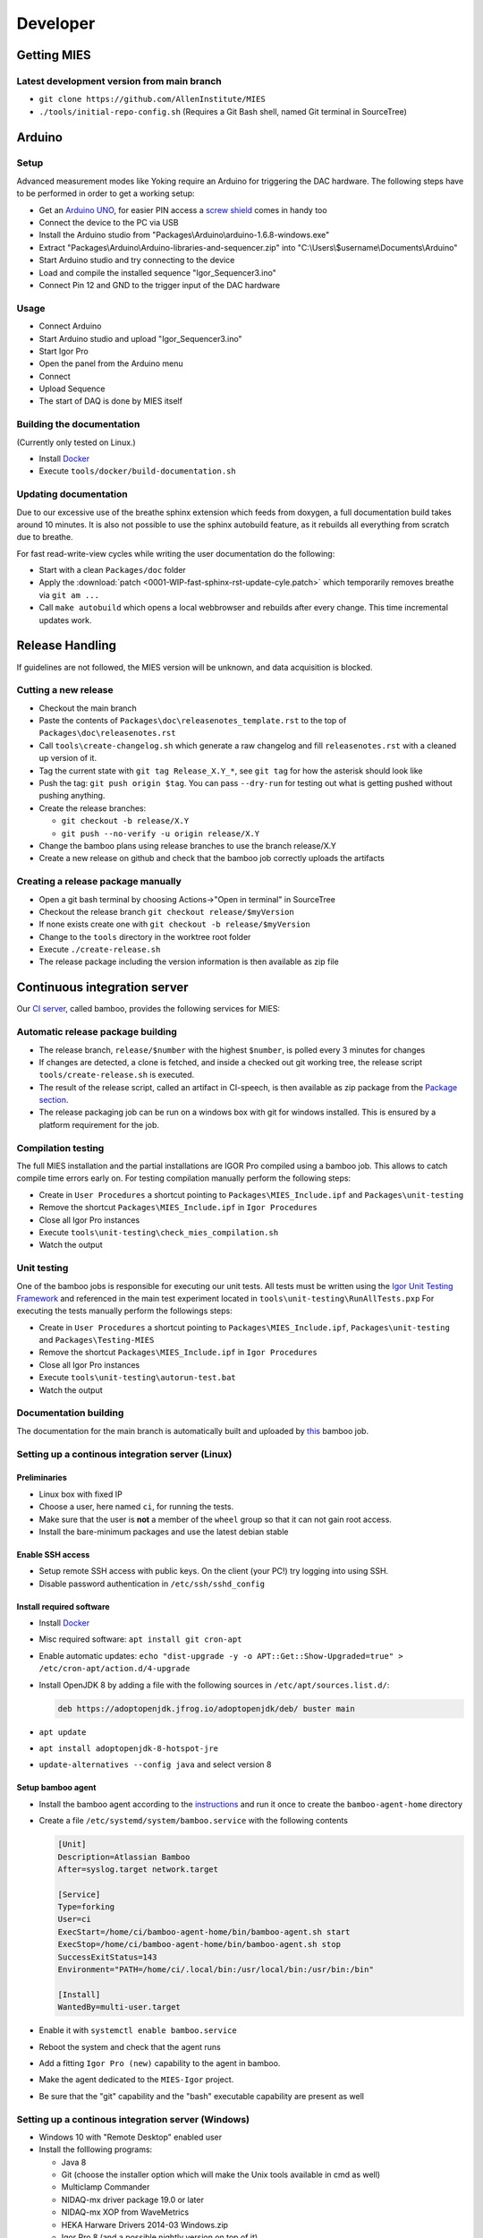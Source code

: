 Developer
=========

Getting MIES
------------

Latest development version from main branch
~~~~~~~~~~~~~~~~~~~~~~~~~~~~~~~~~~~~~~~~~~~~~

-  ``git clone https://github.com/AllenInstitute/MIES``
-  ``./tools/initial-repo-config.sh`` (Requires a Git Bash shell, named
   Git terminal in SourceTree)

Arduino
-------

Setup
~~~~~

Advanced measurement modes like Yoking require an Arduino for triggering
the DAC hardware. The following steps have to be performed in order to
get a working setup:

-  Get an `Arduino
   UNO <https://www.arduino.cc/en/Main/ArduinoBoardUno>`__, for easier
   PIN access a `screw
   shield <http://www.robotshop.com/en/dfrobot-arduino-compatible-screw-shield.html>`__
   comes in handy too
-  Connect the device to the PC via USB
-  Install the Arduino studio from
   "Packages\\Arduino\\arduino-1.6.8-windows.exe"
-  Extract "Packages\\Arduino\\Arduino-libraries-and-sequencer.zip" into
   "C:\\Users\\$username\\Documents\\Arduino"
-  Start Arduino studio and try connecting to the device
-  Load and compile the installed sequence "Igor\_Sequencer3.ino"
-  Connect Pin 12 and GND to the trigger input of the DAC hardware

Usage
~~~~~

-  Connect Arduino
-  Start Arduino studio and upload "Igor\_Sequencer3.ino"
-  Start Igor Pro
-  Open the panel from the Arduino menu
-  Connect
-  Upload Sequence
-  The start of DAQ is done by MIES itself

Building the documentation
~~~~~~~~~~~~~~~~~~~~~~~~~~

(Currently only tested on Linux.)

- Install `Docker <https://docker.io>`__
- Execute ``tools/docker/build-documentation.sh``

Updating documentation
~~~~~~~~~~~~~~~~~~~~~~

Due to our excessive use of the breathe sphinx extension which feeds from
doxygen, a full documentation build takes around 10 minutes. It is also not
possible to use the sphinx autobuild feature, as it rebuilds all everything from
scratch due to breathe.

For fast read-write-view cycles while writing the user documentation do the following:

- Start with a clean ``Packages/doc`` folder
- Apply the :download:`patch <0001-WIP-fast-sphinx-rst-update-cyle.patch>`
  which temporarily removes breathe via ``git am ...``
- Call ``make autobuild`` which opens a local webbrowser and rebuilds after
  every change. This time incremental updates work.

Release Handling
----------------

If guidelines are not followed, the MIES version will be unknown, and
data acquisition is blocked.

Cutting a new release
~~~~~~~~~~~~~~~~~~~~~

-  Checkout the main branch
-  Paste the contents of ``Packages\doc\releasenotes_template.rst`` to
   the top of ``Packages\doc\releasenotes.rst``
-  Call ``tools\create-changelog.sh`` which generate a raw changelog and
   fill ``releasenotes.rst`` with a cleaned up version of it.
-  Tag the current state with ``git tag Release_X.Y_*``, see ``git tag``
   for how the asterisk should look like
-  Push the tag: ``git push origin $tag``. You can pass ``--dry-run`` for
   testing out what is getting pushed without pushing anything.
-  Create the release branches:

   -  ``git checkout -b release/X.Y``
   -  ``git push --no-verify -u origin release/X.Y``

-  Change the bamboo plans using release branches to use the branch
   release/X.Y
-  Create a new release on github and check that the bamboo job correctly
   uploads the artifacts

Creating a release package manually
~~~~~~~~~~~~~~~~~~~~~~~~~~~~~~~~~~~

-  Open a git bash terminal by choosing Actions->"Open in terminal" in
   SourceTree
-  Checkout the release branch ``git checkout release/$myVersion``
-  If none exists create one with ``git checkout -b release/$myVersion``
-  Change to the ``tools`` directory in the worktree root folder
-  Execute ``./create-release.sh``
-  The release package including the version information is then
   available as zip file

Continuous integration server
-----------------------------

Our `CI server <http://bamboo.corp.alleninstitute.org/browse/MIES>`__,
called bamboo, provides the following services for MIES:

Automatic release package building
~~~~~~~~~~~~~~~~~~~~~~~~~~~~~~~~~~

-  The release branch, ``release/$number`` with the highest ``$number``,
   is polled every 3 minutes for changes
-  If changes are detected, a clone is fetched, and inside a checked out
   git working tree, the release script ``tools/create-release.sh`` is
   executed.
-  The result of the release script, called an artifact in CI-speech, is
   then available as zip package from the `Package
   section <http://bamboo.corp.alleninstitute.org/browse/MIES-RELEASE/latestSuccessful>`__.
-  The release packaging job can be run on a windows box with git for windows installed.
   This is ensured by a platform requirement for the job.

Compilation testing
~~~~~~~~~~~~~~~~~~~

The full MIES installation and the partial installations are IGOR Pro
compiled using a bamboo job. This allows to catch compile time errors
early on. For testing compilation manually perform the following steps:

-  Create in ``User Procedures`` a shortcut pointing to
   ``Packages\MIES_Include.ipf`` and ``Packages\unit-testing``
-  Remove the shortcut ``Packages\MIES_Include.ipf`` in
   ``Igor Procedures``
-  Close all Igor Pro instances
-  Execute ``tools\unit-testing\check_mies_compilation.sh``
-  Watch the output

Unit testing
~~~~~~~~~~~~

One of the bamboo jobs is responsible for executing our unit tests. All
tests must be written using the `Igor Unit Testing
Framework <https://docs.byte-physics.de/igor-unit-testing-framework>`__ and
referenced in the main test experiment located in
``tools\unit-testing\RunAllTests.pxp`` For executing the tests manually
perform the followings steps:

-  Create in ``User Procedures`` a shortcut pointing to
   ``Packages\MIES_Include.ipf``, ``Packages\unit-testing`` and
   ``Packages\Testing-MIES``
-  Remove the shortcut ``Packages\MIES_Include.ipf`` in
   ``Igor Procedures``
-  Close all Igor Pro instances
-  Execute ``tools\unit-testing\autorun-test.bat``
-  Watch the output

Documentation building
~~~~~~~~~~~~~~~~~~~~~~

The documentation for the main branch is automatically built and
uploaded by `this <http://bamboo.corp.alleninstitute.org/browse/MIES-CM>`__ bamboo job.

Setting up a continous integration server (Linux)
~~~~~~~~~~~~~~~~~~~~~~~~~~~~~~~~~~~~~~~~~~~~~~~~~

Preliminaries
^^^^^^^^^^^^^

-  Linux box with fixed IP
-  Choose a user, here named ``ci``, for running the tests.
-  Make sure that the user is **not** a member of the ``wheel`` group so that
   it can not gain root access.
-  Install the bare-minimum packages and use the latest debian stable

Enable SSH access
^^^^^^^^^^^^^^^^^

-  Setup remote SSH access with public keys. On the client (your PC!)
   try logging into using SSH.
-  Disable password authentication in ``/etc/ssh/sshd_config``

Install required software
^^^^^^^^^^^^^^^^^^^^^^^^^

-  Install `Docker <https://docker.io>`__
-  Misc required software: ``apt install git cron-apt``
-  Enable automatic updates: ``echo "dist-upgrade -y -o APT::Get::Show-Upgraded=true" > /etc/cron-apt/action.d/4-upgrade``
-  Install OpenJDK 8 by adding a file with the following
   sources in ``/etc/apt/sources.list.d/``:

   .. code:: text

      deb https://adoptopenjdk.jfrog.io/adoptopenjdk/deb/ buster main

-  ``apt update``
-  ``apt install adoptopenjdk-8-hotspot-jre``
-  ``update-alternatives --config java`` and select version 8

Setup bamboo agent
^^^^^^^^^^^^^^^^^^

-  Install the bamboo agent according to the
   `instructions <http://bamboo.corp.alleninstitute.org/admin/agent/addRemoteAgent.action>`__
   and run it once to create the ``bamboo-agent-home`` directory
-  Create a file ``/etc/systemd/system/bamboo.service`` with the following contents

   .. code:: text

      [Unit]
      Description=Atlassian Bamboo
      After=syslog.target network.target

      [Service]
      Type=forking
      User=ci
      ExecStart=/home/ci/bamboo-agent-home/bin/bamboo-agent.sh start
      ExecStop=/home/ci/bamboo-agent-home/bin/bamboo-agent.sh stop
      SuccessExitStatus=143
      Environment="PATH=/home/ci/.local/bin:/usr/local/bin:/usr/bin:/bin"

      [Install]
      WantedBy=multi-user.target

-  Enable it with ``systemctl enable bamboo.service``
-  Reboot the system and check that the agent runs
-  Add a fitting ``Igor Pro (new)`` capability to the agent in bamboo.
-  Make the agent dedicated to the ``MIES-Igor`` project.
-  Be sure that the "git" capability and the "bash" executable capability are
   present as well

Setting up a continous integration server (Windows)
~~~~~~~~~~~~~~~~~~~~~~~~~~~~~~~~~~~~~~~~~~~~~~~~~~~

-  Windows 10 with "Remote Desktop" enabled user
-  Install the folllowing programs:

   -  Java 8
   -  Git (choose the installer option which will make the Unix tools
      available in cmd as well)
   -  Multiclamp Commander
   -  NIDAQ-mx driver package 19.0 or later
   -  NIDAQ-mx XOP from WaveMetrics
   -  HEKA Harware Drivers 2014-03 Windows.zip
   -  Igor Pro 8 (and a possible nightly version on top of it)
   -  Install bamboo remote agent according to
      http://bamboo.corp.alleninstitute.org/admin/agent/addRemoteAgent.action.

-  Start Igor Pro and open a DA\_Ephys panel, lock the device. This will
   not work, so follow the posted suggestions to get it working (registry fix and ASLR fix).
-  Add a fitting ``Igor Pro (new)`` capability to the agent in bamboo.
-  Make the agent dedicated to the ``MIES-Igor`` project.
-  Be sure that the "git" capability and the "bash" executable capability are
   present as well
-  Create the folder ``$HOME/.credentials`` and place the file ``github_api_token`` from an existing CI machine there
-  Copy ``tools/start-bamboo-agent-windows.sh`` and ``tools/start-bamboo-agent-windows.bat`` to ``$HOME``
-  Edit ``tools/start-bamboo-agent-windows.bat`` so that is points to the existing Git location
-  Add shortcuts to ``$HOME/start-bamboo-agent-windows.bat`` and ``MC700B.exe`` into ``C:\Users\$User\AppData\Roaming\Microsoft\Windows\Start Menu\Programs\Startup``

Available CI servers
~~~~~~~~~~~~~~~~~~~~

Given are the bamboo agent names, their capabilities and notable properties.

Linux MIES Ephys:

- Capabilities:

  - Igor Pro (new) = Linux

- Debian 10 (buster)
- No Hardware
- No Igor Pro
- Docker

NI MIES Ephys:

- Capabilities:

  - Igor Pro (new) = Windows 10

- ITC-1600 hardware with one rack, 2 AD/DA channels are looped
- NI PCIe-6343, 2 AD/DA channels are looped
- MCC demo amplifier only
- Latest required nightly version of Igor Pro 8

Windows 10 S30 MIES CI:

- Capabilities:

  - Igor Pro (new) = Windows 7

- ITC18-USB hardware, 2 AD/DA channels are looped
- MCC demo amplifier only
- Latest required nightly version of Igor Pro 8

Branch naming scheme
~~~~~~~~~~~~~~~~~~~~

For making code review easier we try to follow a naming scheme for branches behind PRs.

Scheme: ``$prefix/$pr-$text(-backport)?``

Where ``$prefix`` is one of ``feature``/``bugfix``, ``$pr`` is the number of the soon-to-be-created pull request and
``$text`` a user defined descriptive text. ``-backport`` must be present for PRs against release branches only.

Contributers are encouraged to install the ``pre-push`` git hook from the tools directory. The script
``tools/nextFreePRNumber.sh`` can get the soon-to-be-created PR number on the commandline (requires curl and jq) as well.

Debugging threadsafe functions
~~~~~~~~~~~~~~~~~~~~~~~~~~~~~~

The function ``DisableThreadsafeSupport()`` allows to turn off threadsafe support globally. This allows to use the
debugger in threadsafe functions. Every MIES features which does not complain via ``ASSERT()`` or ``BUG()`` is supposed
to work without threadsafe support as well.

Preventing Debugger Popup
~~~~~~~~~~~~~~~~~~~~~~~~~

There exist critical function calls that raise a runtime error. In well-defined circumstances the error condition is evaluated properly afterwards.
When debugger is enabled and options are set to "Debug On Error", then the Debugger will popup on the line where such functions calls take place.
This is inconvenient for debugging because the error is intended and properly handled. To prevent the debugger to open the coding convention is:

.. code-block:: igorpro

   AssertOnAndClearRTError()
   CriticalFunction(); err = getRTError(1)

Notable the second part that clears the RTE must be in the same line and can not be moved to an own function.
This coding convention is only valid, if the critical function is expected to raise an runtime error.

Runtime Error / Abort Handling Conventions
~~~~~~~~~~~~~~~~~~~~~~~~~~~~~~~~~~~~~~~~~~

Here a coding convention for try / catch / endtry constructs is introduced to
prevent common issues like silently clearing unexpected runtime error conditions
by using these.

A try / catch / endtry construct catches by specification either

- Runtime errors when AbortOnRTE is encountered between try / catch
- Aborts when encountered between try / catch

The code must take into account the possibility of runtime errors generated
by bad code. These unexpected RTEs must not be silently cleared.

For the case, where an RTE is expected from CriticalFunction, the common approach is:

.. code-block:: igorpro

   AssertOnAndClearRTError()
   try
       CriticalFunction(); AbortOnRTE
   catch
       err = ClearRTError()
       ...
   endtry

Here pending RTEs are handled before the try. By convention the AbortOnRTE must be
placed in the same function as the try / catch / endtry construct.
The code between try / catch should only include critical function calls and be
kept minimal. The expected RTE condition should be cleared directly after catch.

For the case, where an Abort is expected from CriticalFunction, the common approach is:

.. code-block:: igorpro

   try
       CriticalFunction()
   catch
       ...
   endtry

As Abort does not generate an RTE condition the try / catch / endtry construct
leaves any possible unexpected RTE condition pending and no RTE condition is cleared.
The programmer might consider evaluating ``V_AbortCode`` after catch.

It is recommended to comment in the code before the try what the construct is
intended to handle (RTE, Abort or both).
